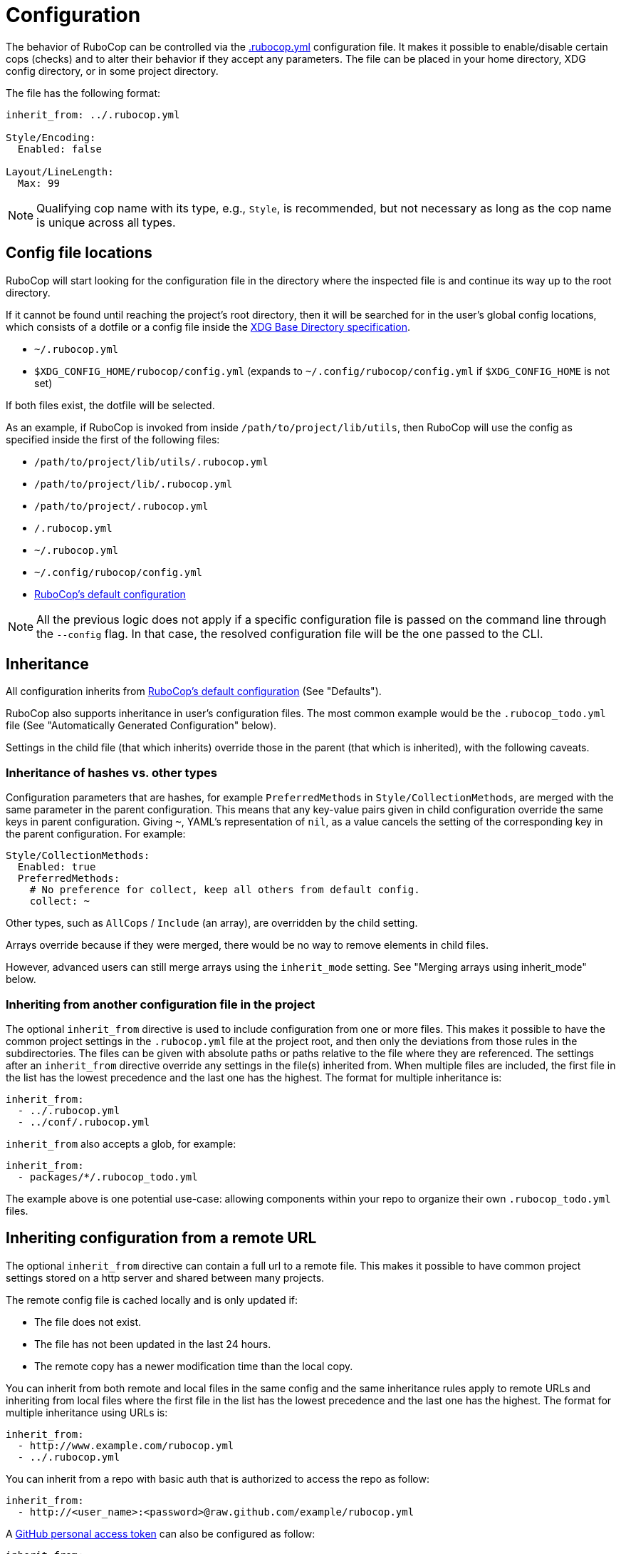 = Configuration

The behavior of RuboCop can be controlled via the
https://github.com/rubocop/rubocop/blob/master/.rubocop.yml[.rubocop.yml]
configuration file. It makes it possible to enable/disable certain cops
(checks) and to alter their behavior if they accept any parameters. The file
can be placed in your home directory, XDG config directory, or in some project
directory.

The file has the following format:

[source,yaml]
----
inherit_from: ../.rubocop.yml

Style/Encoding:
  Enabled: false

Layout/LineLength:
  Max: 99
----

NOTE: Qualifying cop name with its type, e.g., `Style`, is recommended,
but not necessary as long as the cop name is unique across all types.

== Config file locations

RuboCop will start looking for the configuration file in the directory
where the inspected file is and continue its way up to the root directory.

If it cannot be found until reaching the project's root directory, then it will
be searched for in the user's global config locations, which consists of a
dotfile or a config file inside the https://specifications.freedesktop.org/basedir-spec/latest/index.html[XDG Base Directory
specification].

* `~/.rubocop.yml`
* `$XDG_CONFIG_HOME/rubocop/config.yml` (expands to `~/.config/rubocop/config.yml`
if `$XDG_CONFIG_HOME` is not set)

If both files exist, the dotfile will be selected.

As an example, if RuboCop is invoked from inside `/path/to/project/lib/utils`,
then RuboCop will use the config as specified inside the first of the following
files:

* `/path/to/project/lib/utils/.rubocop.yml`
* `/path/to/project/lib/.rubocop.yml`
* `/path/to/project/.rubocop.yml`
* `/.rubocop.yml`
* `~/.rubocop.yml`
* `~/.config/rubocop/config.yml`
* https://github.com/rubocop/rubocop/blob/master/config/default.yml[RuboCop's default configuration]

NOTE: All the previous logic does not apply if a specific configuration file is passed
on the command line through the `--config` flag. In that case, the resolved
configuration file will be the one passed to the CLI.

== Inheritance

All configuration inherits from https://github.com/rubocop/rubocop/blob/master/config/default.yml[RuboCop's default configuration] (See
"Defaults").

RuboCop also supports inheritance in user's configuration files. The most common
example would be the `.rubocop_todo.yml` file (See "Automatically Generated
Configuration" below).

Settings in the child file (that which inherits) override those in the parent
(that which is inherited), with the following caveats.

=== Inheritance of hashes vs. other types

Configuration parameters that are hashes, for example `PreferredMethods` in
`Style/CollectionMethods`, are merged with the same parameter in the parent
configuration. This means that any key-value pairs given in child configuration
override the same keys in parent configuration. Giving `~`, YAML's
representation of `nil`, as a value cancels the setting of the corresponding
key in the parent configuration. For example:

[source,yaml]
----
Style/CollectionMethods:
  Enabled: true
  PreferredMethods:
    # No preference for collect, keep all others from default config.
    collect: ~
----

Other types, such as `AllCops` / `Include` (an array), are overridden by the
child setting.

Arrays override because if they were merged, there would be no way to
remove elements in child files.

However, advanced users can still merge arrays using the `inherit_mode` setting.
See "Merging arrays using inherit_mode" below.

=== Inheriting from another configuration file in the project

The optional `inherit_from` directive is used to include configuration
from one or more files. This makes it possible to have the common
project settings in the `.rubocop.yml` file at the project root, and
then only the deviations from those rules in the subdirectories. The
files can be given with absolute paths or paths relative to the file
where they are referenced. The settings after an `inherit_from`
directive override any settings in the file(s) inherited from. When
multiple files are included, the first file in the list has the lowest
precedence and the last one has the highest. The format for multiple
inheritance is:

[source,yaml]
----
inherit_from:
  - ../.rubocop.yml
  - ../conf/.rubocop.yml
----

`inherit_from` also accepts a glob, for example:

[source,yaml]
----
inherit_from:
  - packages/*/.rubocop_todo.yml
----

The example above is one potential use-case: allowing components within your repo to organize their own `.rubocop_todo.yml` files.

== Inheriting configuration from a remote URL

The optional `inherit_from` directive can contain a full url to a remote
file. This makes it possible to have common project settings stored on a http
server and shared between many projects.

The remote config file is cached locally and is only updated if:

* The file does not exist.
* The file has not been updated in the last 24 hours.
* The remote copy has a newer modification time than the local copy.

You can inherit from both remote and local files in the same config and the
same inheritance rules apply to remote URLs and inheriting from local
files where the first file in the list has the lowest precedence and the
last one has the highest. The format for multiple inheritance using URLs is:

[source,yaml]
----
inherit_from:
  - http://www.example.com/rubocop.yml
  - ../.rubocop.yml
----

You can inherit from a repo with basic auth that is authorized to access the repo as follow:

[source,yaml]
----
inherit_from:
  - http://<user_name>:<password>@raw.github.com/example/rubocop.yml
----

A link:https://docs.github.com/en/developers/apps/about-apps#personal-access-token[GitHub personal access token]
can also be configured as follow:

[source,yaml]
----
inherit_from:
  - http://<personal_access_token>@raw.github.com/example/rubocop.yml
----

=== Inheriting configuration from a dependency gem

The optional `inherit_gem` directive is used to include configuration from
one or more gems external to the current project. This makes it possible to
inherit a shared dependency's RuboCop configuration that can be used from
multiple disparate projects.

Configurations inherited in this way will be essentially _prepended_ to the
`inherit_from` directive, such that the `inherit_gem` configurations will be
loaded first, then the `inherit_from` relative file paths will be loaded
(overriding the configurations from the gems), and finally the remaining
directives in the configuration file will supersede any of the inherited
configurations. This means the configurations inherited from one or more gems
have the lowest precedence of inheritance.

The directive should be formatted as a YAML Hash using the gem name as the
key and the relative path within the gem as the value:

[source,yaml]
----
inherit_gem:
  my-shared-gem: .rubocop.yml
  cucumber: conf/rubocop.yml
----

An array can also be used as the value to include multiple configuration files
from a single gem:

[source,yaml]
----
inherit_gem:
  my-shared-gem:
    - default.yml
    - strict.yml
----

NOTE: If the shared dependency is declared using a https://bundler.io/[Bundler]
Gemfile and the gem was installed using `bundle install`, it would be
necessary to also invoke RuboCop using Bundler in order to find the
dependency's installation path at runtime:

[source,sh]
----
$ bundle exec rubocop <options...>
----

=== Merging arrays using inherit_mode

The optional directive `inherit_mode` specifies which configuration keys that
have array values should be merged together instead of overriding the inherited
value.

This applies to explicit inheritance using `inherit_from` as well as implicit
inheritance from https://github.com/rubocop/rubocop/blob/master/config/default.yml[the default configuration].

Given the following config:

[source,yaml]
----
# .rubocop.yml
inherit_from:
  - shared.yml

inherit_mode:
  merge:
    - Exclude

AllCops:
  Exclude:
    - 'generated/**/*.rb'

Style/For:
  Exclude:
    - bar.rb
----

[source,yaml]
----
# .shared.yml
Style/For:
  Exclude:
    - foo.rb
----

The list of ``Exclude``s for the `Style/For` cop in this example will be
`['foo.rb', 'bar.rb']`. Similarly, the `AllCops:Exclude` list will contain all
the default patterns plus the `+generated/**/*.rb+` entry that was added locally.

The directive can also be used on individual cop configurations to override
the global setting.

[source,yaml]
----
inherit_from:
  - shared.yml

inherit_mode:
  merge:
    - Exclude

Style/For:
  inherit_mode:
    override:
      - Exclude
  Exclude:
    - bar.rb
----

In this example the `Exclude` would only include `bar.rb`.

== Pre-processing

Configuration files are pre-processed using the ERB templating mechanism. This
makes it possible to add dynamic content that will be evaluated when the
configuration file is read. For example, you could let RuboCop ignore all files
ignored by Git.

[source,yaml]
----
AllCops:
  Exclude:
  <% `git status --ignored --porcelain`.lines.grep(/^!! /).each do |path| %>
    - <%= path.sub(/^!! /, '').sub(/\/$/, '/**/*') %>
  <% end %>
----

== Defaults

The file https://github.com/rubocop/rubocop/blob/master/config/default.yml[config/default.yml] under the RuboCop home directory contains the
default settings that all configurations inherit from. Project and personal
`.rubocop.yml` files need only make settings that are different from the
default ones. If there is no `.rubocop.yml` file in the project, home or XDG
directories, `config/default.yml` will be used.

== Including/Excluding files

RuboCop does a recursive file search starting from the directory it is
run in, or directories given as command line arguments. Files that
match any pattern listed under `AllCops`/`Include` and extensionless
files with a hash-bang (`#!`) declaration containing one of the known
ruby interpreters listed under `AllCops`/`RubyInterpreters` are
inspected, unless the file also matches a pattern in
`AllCops`/`Exclude`. Hidden directories (i.e., directories whose names
start with a dot) are not searched by default.

Here is an example that might be used for a Rails project:

[source,yaml]
----
AllCops:
  Exclude:
    - 'db/**/*'
    - 'config/**/*'
    - 'script/**/*'
    - 'bin/{rails,rake}'
    - !ruby/regexp /old_and_unused\.rb$/

# other configuration
# ...
----

NOTE: When inspecting a certain directory(or file)
given as RuboCop's command line arguments,
patterns listed under `AllCops` / `Exclude` are also inspected.
If you want to apply `AllCops` / `Exclude` rules in this circumstance,
add `--force-exclusion` to the command line argument.

Here is an example:

[source,yaml]
----
# .rubocop.yml
AllCops:
  Exclude:
    - foo.rb
----

If `foo.rb` specified as a RuboCop's command line argument, the result is:

[source,sh]
----
# RuboCop inspects foo.rb.
$ bundle exec rubocop foo.rb

# RuboCop does not inspect foo.rb.
$ bundle exec rubocop --force-exclusion foo.rb
----

=== Path relativity

In `.rubocop.yml` and any other configuration file beginning with `.rubocop`,
files, and directories are specified relative to the directory where the
configuration file is. In configuration files that don't begin with `.rubocop`,
e.g. `our_company_defaults.yml`, paths are relative to the directory where
`rubocop` is run.

This affects cops that have customisable paths: if the default is `db/migrate/\*.rb`,
and the cop is enabled in `db/migrate/.rubocop.yml`, the path will need to be
explicitly set as `*.rb`, as the default will look for `db/migrate/db/migrate/*.rb`.
This is unlikely to be what you wanted.

=== Unusual files, that would not be included by default

RuboCop comes with a comprehensive list of common ruby file names and
extensions. But, if you'd like RuboCop to check files that are not included by
default, you'll need to pass them in on the command line, or to add entries for
them under `AllCops`/`Include`. Remember that your configuration files override
https://github.com/rubocop/rubocop/blob/master/config/default.yml[RuboCops's defaults]. In the following example, we want to include
`foo.unusual_extension`, but we also must copy any other patterns we need from
the overridden `default.yml`.

[source,yaml]
----
AllCops:
  Include:
    - foo.unusual_extension
    - '**/*.rb'
    - '**/*.gemfile'
    - '**/*.gemspec'
    - '**/*.rake'
    - '**/*.ru'
    - '**/Gemfile'
    - '**/Rakefile'
----

This behavior of `Include` (overriding `default.yml`) was introduced in
https://github.com/rubocop/rubocop/blob/master/CHANGELOG.md#0560-2018-05-14[0.56.0]
via https://github.com/rubocop/rubocop/pull/5882[#5882]. This change allows
people to include/exclude precisely what they need to, without the defaults
getting in the way.

==== Another example, using `inherit_mode`

[source,yaml]
----
inherit_mode:
  merge:
    - Include

AllCops:
  Include:
    - foo.unusual_extension
----

See "Merging arrays using inherit_mode" above.

=== Deprecated patterns

Patterns that are just a file name, e.g. `Rakefile`, will match
that file name in any directory, but this pattern style is deprecated. The
correct way to match the file in any directory, including the current, is
`+**/Rakefile+`.

The pattern `+config/**+` will match any file recursively under
`config`, but this pattern style is deprecated and should be replaced by
`+config/**/*+`.

==== `Include` and `Exclude` are relative to their directory

The `Include` and `Exclude` parameters are special. They are
valid for the directory tree starting where they are defined. They are not
shadowed by the setting of `Include` and `Exclude` in other `.rubocop.yml`
files in subdirectories. This is different from all other parameters, who
follow RuboCop's general principle that configuration for an inspected file
is taken from the nearest `.rubocop.yml`, searching upwards.

NOTE: This behavior
will be overridden if you specify the `--ignore-parent-exclusion` command line
argument.

=== Cop-specific `Include` and `Exclude`

Cops can be run only on specific sets of files when that's needed (for
instance you might want to run some Rails model checks only on files whose
paths match `app/models/*.rb`). All cops support the
`Include` param.

[source,yaml]
----
Rails/HasAndBelongsToMany:
  Include:
    - app/models/*.rb
----

Cops can also exclude only specific sets of files when that's needed (for
instance you might want to run some cop only on a specific file). All cops support the
`Exclude` param.

[source,yaml]
----
Rails/HasAndBelongsToMany:
  Exclude:
    - app/models/problematic.rb
----

== Generic configuration parameters

In addition to `Include` and `Exclude`, the following parameters are available
for every cop.

=== Enabled

Specific cops can be disabled by setting `Enabled` to `false` for that specific cop.

[source,yaml]
----
Layout/LineLength:
  Enabled: false
----

Most cops are enabled by default. Cops, introduced or significantly updated
between major versions, are in a special pending status (read more in
xref:versioning.adoc["Versioning"]). Some cops, configured the above `Enabled: false`
in https://github.com/rubocop/rubocop/blob/master/config/default.yml[config/default.yml],
are disabled by default.

The cop enabling process can be altered by setting `DisabledByDefault` or
`EnabledByDefault` (but not both) to `true`. These settings override the default for *all*
cops to disabled or enabled, regardless of the cops' default values (whether enabled,
disabled or pending).

[source,yaml]
----
AllCops:
  DisabledByDefault: true
----

All cops are then disabled by default. Only cops appearing in user
configuration files with `Enabled: true` will be enabled; every other cop will
be disabled without having to explicitly disable them in configuration. It is
also possible to enable entire departments by adding for example

[source,yaml]
----
Style:
  Enabled: true
----

All cops in the `Style` department are then enabled.

If a department is disabled, cops in that department can still be individually
enabled, and that setting overrides the setting for its department in the same
configuration file and in any inherited file.

[source,yaml]
----
inherit_from: config_that_disables_the_metrics_department.yml

Metrics/MethodLength:
  Enabled: true

Style:
  Enabled: false

Style/Alias:
  Enabled: true
----

=== Severity

Each cop has a default severity level based on which department it belongs
to. The level is normally `warning` for `Lint` and `convention` for all the
others, but this can be changed in user configuration. Cops can customize their
severity level. Allowed values are `info`, `refactor`, `convention`, `warning`, `error`
and `fatal`.

Cops with severity `info` will be reported but will not cause `rubocop` to return
a non-zero value.

There is one exception from the general rule above and that is `Lint/Syntax`, a
special cop that checks for syntax errors before the other cops are invoked. It
cannot be disabled and its severity (`fatal`) cannot be changed in
configuration.

[source,yaml]
----
Lint:
  Severity: error

Metrics/CyclomaticComplexity:
  Severity: warning
----

=== Details

Individual cops can be embellished with extra details in offense messages:

[source,yaml]
----
Layout/LineLength:
  Details: >-
    If lines are too short, text becomes hard to read because you must
    constantly jump from one line to the next while reading. If lines are too
    long, the line jumping becomes too hard because you "lose the line" while
    going back to the start of the next line. 80 characters is a good
    compromise.
----

These details will only be seen when RuboCop is run with the `--extra-details` flag or if `ExtraDetails` is set to true in your global RuboCop configuration.

=== AutoCorrect

Cops that support the `--autocorrect` option can have that support
disabled. For example:

[source,yaml]
----
Style/PerlBackrefs:
  AutoCorrect: false
----

== Common configuration parameters
There are some configuration parameters that are shared by many cops, with the same behavior.

=== IgnoredMethods

Cops that evaluate methods can often be configured to ignore certain methods. Both strings and
regular expressions can be used. For example:

[source,yaml]
----
Metrics/BlockLength:
  IgnoredMethods:
    - refine
    - !ruby/regexp /\b(class|instance)_methods\b/
----

== Setting the target Ruby version

Some checks are dependent on the version of the Ruby interpreter which the
inspected code must run on. For example, enforcing using Ruby 2.6+ endless
ranges `foo[n..]` rather than `foo[n..-1]` can help make your code shorter and
more consistent... _unless_ it must run on e.g. Ruby 2.5.

Users may let RuboCop know the oldest version of Ruby which your project
supports with:

[source,yaml]
----
AllCops:
  TargetRubyVersion: 2.5
----

Otherwise, RuboCop will then check your project for a series of files where
the version may be specified already. The files that will be looked for are
`.ruby-version`, `.tool-versions`, `Gemfile.lock`, and `*.gemspec`.
If Gemspec file has an array for `required_ruby_version`, the lowest version will be used.
If none of the files are found a default version value will be used.

== Automatically Generated Configuration

If you have a code base with an overwhelming amount of offenses, it can
be a good idea to use `rubocop --auto-gen-config`, which creates
`.rubocop_todo.yml` and adds `inherit_from: .rubocop_todo.yml` in your
`.rubocop.yml`. The generated file `.rubocop_todo.yml` contains
configuration to disable cops that currently detect an offense in the
code by changing the configuration for the cop, excluding the offending
files, or disabling the cop altogether once a file count limit has been
reached.

By adding the option `--exclude-limit COUNT`, e.g., `rubocop
--auto-gen-config --exclude-limit 5`, you can change how many files are
excluded before the cop is entirely disabled. The default COUNT is 15.
If you don't want the cop to be entirely disabled regardless of the
number of files, use the `--no-exclude-limit` option, e.g.,
`rubocop --auto-gen-config --no-exclude-limit`.

The next step is to cut and paste configuration from `.rubocop_todo.yml`
into `.rubocop.yml` for everything that you think is in line with your
(organization's) code style and not a good fit for a todo list. Pay
attention to the comments above each entry. They can reveal configuration
parameters such as `EnforcedStyle`, which can be used to modify the
behavior of a cop instead of disabling it completely.

Then you can start removing the entries in the generated
`.rubocop_todo.yml` file one by one as you work through all the offenses
in the code. You can also regenerate your `.rubocop_todo.yml` using
the same options by running `rubocop --regenerate-todo`.

Another way of silencing offense reports, aside from configuration, is
through source code comments. These can be added manually or
automatically. See "Disabling Cops within Source Code" below.

The cops in the `Metrics` department will by default get `Max` parameters
generated in `.rubocop_todo.yml`. The value of these will be just high enough
so that no offenses are reported the next time you run `rubocop`. If you
prefer to exclude files, like for other cops, add `--auto-gen-only-exclude`
when running with `--auto-gen-config`. It will still change the maximum if the
number of excluded files is higher than the exclude limit.

Some cops have a configurable option named `EnforcedStyle`.
By default, when generating the `.rubocop_todo.yml`, if one style is used
for all files, these cops will add the settings for the style being used.
If you want to excluded on a file-by-file basis,
add the `--no-auto-gen-enforced-style` option along with `--auto-gen-config`.

== Updating the configuration file

When you update RuboCop version, sometimes you need to change `.rubocop.yml`.
If you use https://github.com/pocke/mry[mry], you can update `.rubocop.yml`
to latest version automatically.

[source,sh]
----
$ gem install mry
# Update to latest version
$ mry .rubocop.yml
# Update to specified version
$ mry --target=0.48.0 .rubocop.yml
----

See https://github.com/pocke/mry for more information.

== Disabling Cops within Source Code

One or more individual cops can be disabled locally in a section of a
file by adding a comment such as

[source,ruby]
----
# rubocop:disable Layout/LineLength, Style/StringLiterals
[...]
# rubocop:enable Layout/LineLength, Style/StringLiterals
----

You can also disable entire departments by giving a department name in the comment.

[source,ruby]
----
# rubocop:disable Metrics, Layout/LineLength
[...]
# rubocop:enable Metrics, Layout/LineLength
----

You can also disable _all_ cops with

[source,ruby]
----
# rubocop:disable all
[...]
# rubocop:enable all
----

In cases where you want to differentiate intentionally-disabled cops vs. cops
you'd like to revisit later, you can use `rubocop:todo` as an alias of
`rubocop:disable`.

[source,ruby]
----
# rubocop:todo Layout/LineLength, Style/StringLiterals
[...]
# rubocop:enable Layout/LineLength, Style/StringLiterals
----

One or more cops can be disabled on a single line with an end-of-line
comment.

[source,ruby]
----
for x in (0..19) # rubocop:disable Style/For
----

If you want to disable a cop that inspects comments, you can do so by
adding an "inner comment" on the comment line.

[source,ruby]
----
# coding: utf-8 # rubocop:disable Style/Encoding
----

Running `rubocop --autocorrect --disable-uncorrectable` will
create comments to disable all offenses that can't be automatically
corrected.

You can also include a comment to explain why the cop has been disabled. E.g.:

[source,ruby]
----
# rubocop:disable Layout/LineLength This is a comment that explains why Layout/LineLength is disabled.
----

== Temporarily enabling cops in source code

In a similar way to disabling cops within source code, you can also temporarily enable specific
cops if you want to enforce specific rules for part of the totality of a file.

Let's use the cop `Style/AsciiComments`, which is by default `Enabled: false`. If you want a
specific file to have ASCII-only comments to be compatible with some specific post-processing.

[source,ruby]
----
# rubocop:enable Style/AsciiComments
# If applicable, leave a comment to others explaining the rationale:
# We need the comments to remain ASCII only for compatibility with lib/post_processor.rb

class Restaurant
  # This comment has to be ASCII-only because of the rubocop:enable directive
  def menu
    return dishes.map(&:humanize)
  end
end
----

You can also enforce the same for part of a file by disabling the cop afterwards

[source,ruby]
----
class Dish
  def humanize
    return [
      "Delicious #{self.name}"
      *ingredients
    ].join("\n")
  end
end

# rubocop:enable Style/AsciiComments
# If applicable, leave a comment to others explaining the rationale:
# We need the comments to remain ASCII only for compatibility with lib/post_processor.rb

class Restaurant
  # This comment has to be ASCII-only because of the rubocop:enable directive
  def menu
    return dishes.map(&:humanize)
  end
end

# rubocop:disable Style/AsciiComments

class Ingredient
  # Notice how the comment below is non-ASCII
  # Gets rid of odd characters like 😀, ͸
  def sanitize
    self.name.gsub(/[^a-z]/, '')
  end
end
----

== Setting the style guide URL

You can specify the base URL of the style guide using `StyleGuideBaseURL`.
If specified under `AllCops`, all cops are targeted.

[source,yaml]
----
AllCops:
  StyleGuideBaseURL: https://rubystyle.guide
----

`StyleGuideBaseURL` is combined with `StyleGuide` specified to the cop.

[source,yaml]
----
Lint/UselessAssignment:
  StyleGuide: '#underscore-unused-vars'
----

The style guide URL is https://rubystyle.guide#underscore-unused-vars.

If specified under a specific department, it takes precedence over `AllCops`.
The following is an example of specifying `Rails` department.

[source,yaml]
----
Rails:
  StyleGuideBaseURL: https://rails.rubystyle.guide
----

[source,yaml]
----
Rails/TimeZone:
  StyleGuide: '#time'
----

The style guide URL is https://rails.rubystyle.guide#time.

== Setting the documentation URL

You can specify the base URL of the documentation using `DocumentationBaseURL`.
If specified under `AllCops`, all cops are targeted.

[source,yaml]
----
AllCops:
  DocumentationBaseURL: https://docs.rubocop.org/rubocop
----

If specified under a specific department, it takes precedence over `AllCops`.
The following is an example of specifying `Rails` department.

[source,yaml]
----
Rails:
  DocumentationBaseURL: https://docs.rubocop.org/rubocop-rails
----

== Enable checking Active Support extensions

Some cops for checking specified methods (e.g. `Style/HashExcept`) supports Active Support extensions.
This is off by default, but can be enabled by the `ActiveSupportExtensionsEnabled` option.

[source,yaml]
----
AllCops:
  ActiveSupportExtensionsEnabled: true
----
